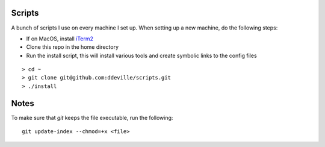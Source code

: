 -------
Scripts
-------

A bunch of scripts I use on every machine I set up. When setting up a new machine, do the following steps:

* If on MacOS, install `iTerm2 <https://www.iterm2.com/downloads.html>`_
* Clone this repo in the home directory
* Run the install script, this will install various tools and create symbolic links to the config files

::

    > cd ~
    > git clone git@github.com:ddeville/scripts.git
    > ./install

-----
Notes
-----

To make sure that `git` keeps the file executable, run the following::

    git update-index --chmod=+x <file>
